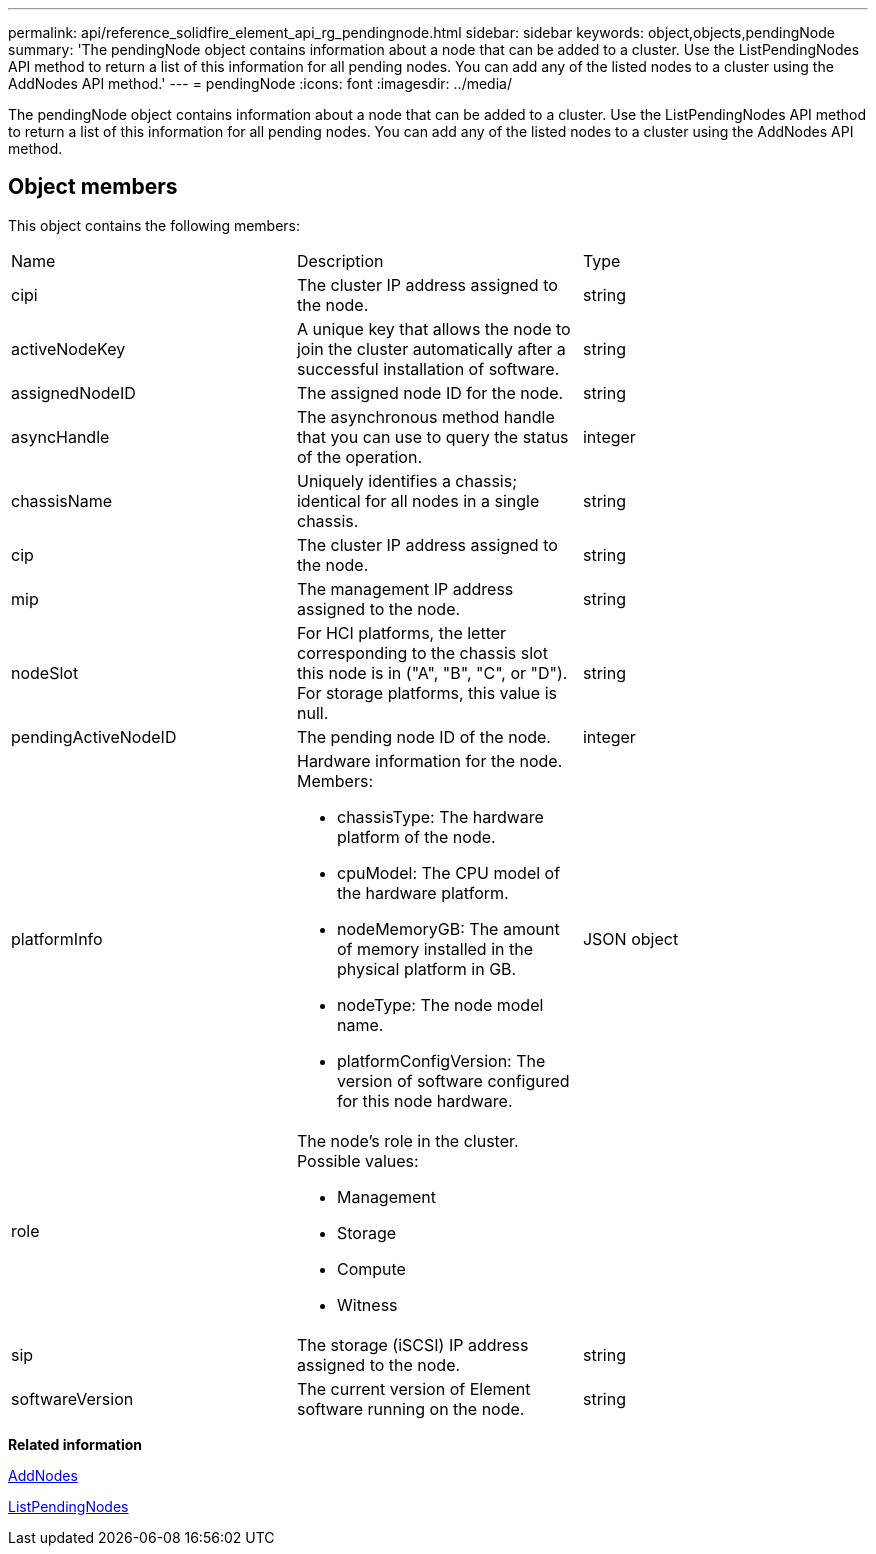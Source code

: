 ---
permalink: api/reference_solidfire_element_api_rg_pendingnode.html
sidebar: sidebar
keywords: object,objects,pendingNode
summary: 'The pendingNode object contains information about a node that can be added to a cluster. Use the ListPendingNodes API method to return a list of this information for all pending nodes. You can add any of the listed nodes to a cluster using the AddNodes API method.'
---
= pendingNode
:icons: font
:imagesdir: ../media/

[.lead]
The pendingNode object contains information about a node that can be added to a cluster. Use the ListPendingNodes API method to return a list of this information for all pending nodes. You can add any of the listed nodes to a cluster using the AddNodes API method.

== Object members

This object contains the following members:

|===
| Name| Description| Type
a|
cipi
a|
The cluster IP address assigned to the node.
a|
string
a|
activeNodeKey
a|
A unique key that allows the node to join the cluster automatically after a successful installation of software.
a|
string
a|
assignedNodeID
a|
The assigned node ID for the node.
a|
string
a|
asyncHandle
a|
The asynchronous method handle that you can use to query the status of the operation.
a|
integer
a|
chassisName
a|
Uniquely identifies a chassis; identical for all nodes in a single chassis.
a|
string
a|
cip
a|
The cluster IP address assigned to the node.
a|
string
a|
mip
a|
The management IP address assigned to the node.
a|
string
a|
nodeSlot
a|
For HCI platforms, the letter corresponding to the chassis slot this node is in ("A", "B", "C", or "D"). For storage platforms, this value is null.
a|
string
a|
pendingActiveNodeID
a|
The pending node ID of the node.
a|
integer
a|
platformInfo
a|
Hardware information for the node. Members:

* chassisType: The hardware platform of the node.
* cpuModel: The CPU model of the hardware platform.
* nodeMemoryGB: The amount of memory installed in the physical platform in GB.
* nodeType: The node model name.
* platformConfigVersion: The version of software configured for this node hardware.

a|
JSON object
a|
role
a|
The node's role in the cluster. Possible values:

* Management
* Storage
* Compute
* Witness

a|
 
a|
sip
a|
The storage (iSCSI) IP address assigned to the node.
a|
string
a|
softwareVersion
a|
The current version of Element software running on the node.
a|
string
|===
*Related information*

xref:reference_solidfire_element_api_rg_addnodes.adoc[AddNodes]

xref:reference_solidfire_element_api_rg_listpendingnodes.adoc[ListPendingNodes]
